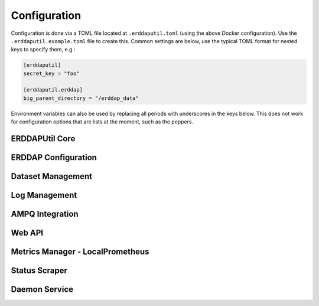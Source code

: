 Configuration
=============
Configuration is done via a TOML file located at ``.erddaputil.toml`` (using the above Docker
configuration). Use the ``.erddaputil.example.toml`` file to create this. Common settings are below,
use the typical TOML format for nested keys to specify them, e.g.:

.. code-block:: toml

   [erddaputil]
   secret_key = "foo"

   [erddaputil.erddap]
   big_parent_directory = "/erddap_data"

Environment variables can also be used by replacing all periods with underscores in the keys below. This
does not work for configuration options that are lists at the moment, such as the peppers.

ERDDAPUtil Core
---------------

.. confval:: erddaputil.compile_on_boot
   :type: bool
   :default: ``true``
   :required: False

   By default, ERDDAPUtil will attempt to compile the ``datasets.xml`` file on boot. Set this to ``false`` to prevent this
   behaviour.

.. confval:: erddaputil.create_default_user_on_boot
   :type: bool
   :default: ``true``
   :required: False

   By default, ERDDAPUtil will attempt to create a user using :confval:`erddaputil.default_username` and
   :confval:`erddaputil.default_password` on boot or reset the password of that user if it already exists.
   Set this to ``false`` to prevent this behaviour.

.. confval:: erddaputil.default_username
   :type: str
   :default: ``admin``
   :required: False

   The username to create on boot, if :confval:`erddaputil.create_default_user_on_boot` is set.

.. confval:: erddaputil.default_password
   :type: str
   :default: ``admin``
   :required: False

   The password to set for the user created on boot, if :confval:`erddaputil.create_default_user_on_boot` is set.

.. confval:: erddaputil.fix_erddap_bpd_permissions
   :type: bool
   :default: ``true``
   :required: False

   ERDDAP's BPD requires the Tomcat user have access to create and manage the directories within it. When a Docker
   volume is used, the permissions are not typically correct. Therefore, ERDDAPUtil attempts to correct this on boot
   to ensure that ERDDAP is useable by running :external+python:func:`os.chown` on it (Linux only). Set this to ``false`` to prevent this
   behaviour. The Tomcat user ID and group ID can be specified via :confval:`erddaputil.erddap.tomcat_uid` and
   :confval:`erddaputil.erddap.tomcat_gid`.

.. confval:: erddaputil.metrics_manager
   :type: str
   :required: False

   Leave this blank to not use the metrics backend or specify a class that has the methods ``send_message(metric: _Metric)``,
   ``start()``, ``terminate()``, and ``join()``. The first will be called every time a metric needs to be updated,
   ``start()`` is used when the metrics are first loaded, and ``terminate()`` and ``join()`` are called in that
   sequence when shutting down. Since the metrics manager is typically a separate thread, ``terminate()`` should
   instruct the thread to gracefully exit and ``start()`` and ``join()`` should be inherited from :external+python:class:`threading.Thread`.

   ERDDAPUtil provides :class:`erddaputil.main.metrics.LocalPrometheusSendThread` which uses the HTTP API's Prometheus
   metrics.

.. confval:: erddaputil.secret_key
   :type: str
   :required: True

   This should be a secret that is the same between all servers that will share an AMPQ exchange or daemon
   and is used to validate that the messages passed are not malicious. It should have at least 192 bits of
   randomness.

.. confval:: erddaputil.show_config
   :type: bool
   :default: ``false``
   :required: False

   Set to ``true`` to dump the configuration to stdout on boot. This is useful for debugging.

.. confval:: erddaputil.use_ampq_exchange
   :type: bool
   :default: ``false``
   :required: False

   Set this to ``true`` to use the AMPQ features.

.. confval:: erddaputil.use_local_daemon
   :type: bool
   :default: ``true``
   :required: False

   Set this to ``false`` if you want to only send messages to AMPQ from the CLI or HTTP API.


ERDDAP Configuration
--------------------
.. confval:: erddaputil.erddap.base_url
   :type: str
   :required: False

   The base URL for ERDDAP (e.g. ``http://localhost:8080/erddap``). Note that, unlike ERDDAP, this
   should include the ``/erddap`` path.

.. confval:: erddaputil.erddap.big_parent_directory
   :type: path
   :required: False

   Set to the same value as ERDDAP's ``bigParentDirectory`` configuration value

.. confval:: erddaputil.erddap.datasets_d
   :type: path
   :required: False

   Set to the directory containing XML files with dataset definitions in them. These should be
   identical to the ones created for ERDDAP, but each in their own XML file. Each XML file should
   contain exactly one ``<dataset>`` tag as the root-level element. While ERDDAP requires datasets
   use ISO-8859-1 encoding, these datasets can use any encoding as long as it is declared and
   compatible with ISO-8859-1 (illegal characters will be replaced).

.. confval:: erddaputil.erddap.datasets_xml_template
   :type: path
   :required: False

   By default, ERDDAPUtil will use an empty ``<erddapDatasets>`` tag to generate ``datasets.xml``.
   If you want to supply your own template, provide it here. ERDDAPUtil will only modify it by
   (a) adding all of the datasets found in ``datasets.d`` and (b) updating the block and allow lists.
   Your template file may use a different character encoding as long as it is ISO-8859-1 compatible.

.. confval:: erddaputil.erddap.ip_block_list
   :type: path
   :required: False

   A path to a text file of IP addresses, ranges, or subnets to block requests from (one entry per
   line). Defaults to ``{BIG_PARENT_DIRECTORY}/.ip_block_list.txt``

.. confval:: erddaputil.erddap.subscription_block_list
   :type: path
   :required: False

   A path to a text file of emails to block subscriptions for (one email per line). Defaults to
   ``{BIG_PARENT_DIRECTORY}/.email_block_list.txt``

.. confval:: erddaputil.erddap.tomcat_gid
   :type: int
   :default: ``1000``
   :required: False

   The group ID that tomcat runs as. This is used only if ``erddaputil.fix_erddap_bpd_permissions`` is
   set to ``true``.

.. confval:: erddaputil.erddap.tomcat_uid
   :type: int
   :default: ``1000``
   :required: False

   The user ID that tomcat runs as. This is used only if ``erddaputil.fix_erddap_bpd_permissions`` is
   set to ``true``.

.. confval:: erddaputil.erddap.unlimited_allow_list
   :type: path
   :required: False

   A path to a text file of IP addresses, ranges, or subnets to allow unlimited access to (one entry
   per line). Defaults to ``{BIG_PARENT_DIRECTORY}/.unlimited_allow_list.txt``

Dataset Management
------------------
.. confval:: erddaputil.dataset_manager.backups
   :type: path
   :required: False

   If specified, whenever a new ``datasets.xml`` file is generated, the old one will be backed-up
   into this folder. Backups are cleaned up according to the below retention setting.

.. confval:: erddaputil.dataset_manager.backup_retention_days
   :type: int
   :default: ``31``
   :required: False

   Backups of ``datasets.xml`` are deleted after the given number of days.

.. confval:: erddaputil.dataset_manager.max_delay_seconds
   :type: float
   :default: ``0``
   :required: False

   ERDDAPUtil delays briefly before performing a reload of a dataset, in case another similar
   request comes in (e.g. if your automation pipeline is pushing dozens of requests at once).
   This setting allows you to control the longest ERDDAPUtil will wait after the last request
   for a given dataset to be reloaded before it will execute the request. Set to 0 to always
   immediately execute every request for a reload.

.. confval:: erddaputil.dataset_manager.max_pending
   :type: int
   :default: ``0``
   :required: False

   ERDDAPUtil delays briefly before performing a reload of a dataset, in case another similar
   request comes in (e.g. if your automation pipeline is pushing dozens of requests at once).
   This setting allows you to control the maximum number of datasets pending reload; once the
   threshold is exceeded, the oldest request is executed immediately. Set to 0 to ignore the
   threshold.

.. confval:: erddaputil.dataset_manager.max_recompile_delay
   :type: float
   :default: ``0``
   :required: False

   Similar to how dataset reloads are delayed, recompilation can also be delayed for similar
   reasons. ERDDAPUtil will wait until this many seconds have elapsed since the last request
   for recompilation before actually performing the recompilation. Set to 0 to always
   recompile immediately when requested.

.. confval:: erddaputil.dataset_manager.skip_misconfigured_datasets
   :type: bool
   :default: ``true``
   :required: False

   When recompiling datasets, users may instruct ERDDAPUtil to either skip datasets that are
   not well-formed XML, raise an error and fail when such a dataset is found, or use the default
   value. This is the default value; set to ``true`` to skip the datasets (the default) or ``false``
   to raise an error. Note that failed datasets are still logged by ERDDAPUtil so they can be
   remedied; if ``false``, this mostly means that ERDDAPUtil will not update ``datasets.xml`` until the
   file is fixed (the default is to omit it from ``datasets.xml``)

Log Management
--------------
.. confval:: erddaputil.logman.enabled
   :type: bool
   :default: ``true``
   :required: False

   Set to ``false`` to disable log management.

.. confval:: erddaputil.logman.file_prefixes
   :type: list
   :default: ``logArchivedAt``, ``logPreviousArchivedAt``, ``emailLog``
   :required: False

   A list of files to remove by prefix. Includes all of ERDDAP's log files by default.

.. confval:: erddaputil.logman.retention_days
   :type: int
   :default: ``31``
   :required: False

   Days to keep ERDDAP log files (i.e. files in ``{BIG_PARENT_DIRECTORY}/logs``) before removing them.

.. confval:: erddaputil.logman.sleep_time_seconds
   :type: float
   :default: ``3600``
   :required: False

   Number of seconds to wait between log clean-up jobs.

AMPQ Integration
----------------
.. confval:: erddaputil.ampq.cluster_name
   :type: str
   :required: False

   If you are using AMPQ, this should be a unique value for each set of ERDDAP machines that
   should all respond to the same commands.

.. confval:: erddaputil.ampq.connection
   :type: str
   :required: False

   Either a string for :external+pika:class:`pika.connection.URLParameters` (for pika integration) or the
   `connection string (for Azure Service Bus) <https://learn.microsoft.com/en-us/python/api/azure-servicebus/azure.servicebus.servicebusclient?view=azure-python#azure-servicebus-servicebusclient-from-connection-string>`_

.. confval:: erddaputil.ampq.create_queue
   :type: bool
   :default: ``true``
   :required: False

   If set to false, prevents ERDDAPUtil from automatically trying to create and bind the queue or
   create the subscription/rules.

.. confval:: erddaputil.ampq.exchange_name
   :type: str
   :default: ``erddap_cnc``
   :required: False

   The RabbitMQ exchange name or the Azure Service Bus topic name.

.. confval:: erddaputil.ampq.hostname
   :type: str
   :required: False

   If you are using AMPQ, this should be a unique value for each machine. Defaults to
   :external+python:func:`socket.gethostname`

.. confval:: erddaputil.ampq.implementation
   :type: str
   :default: ``pika``
   :required: False

   Set to ``pika`` or ``azure_service_bus`` depending which client library to use.

Web API
-------
.. confval:: erddaputil.webapp.enable_management_api
   :type: bool
   :default: ``true``
   :required: False

   Set to ``false`` to disable the management API

.. confval:: erddaputil.webapp.enable_metrics_collector
   :type: bool
   :default: ``true``
   :required: False

   Set to ``false`` to disable the metrics collector (this is like our own pushgateway)

.. confval:: erddaputil.webapp.iterations_jitter
   :type: int
   :default: ``100000``
   :required: False

   ERDDAPUtil uses :external+python:func:`hashlib.pbkdf2_hmac` to hash and store user
   passwords, using a unique salt and number of iterations for each user. The number
   of iterations will be up to this value higher than :confval:`erddaputil.webapp.min_iterations`,
   chosen at random.

.. confval:: erddaputil.webapp.min_iterations
   :type: int
   :default: ``700000``
   :required: False

   ERDDAPUtil uses :external+python:func:`hashlib.pbkdf2_hmac` to hash and store user
   passwords, using a unique salt and number of iterations for each user. The number
   of iterations will be at least this many.

.. confval:: erddaputil.webapp.password_file
   :type: path
   :required: False

   Set to the path of a file where passwords for the web API will be stored.

.. confval:: erddaputil.webapp.password_hash
   :type: str
   :default: ``sha256``
   :required: False

   Set to the name of a hash function supported by :external+python:mod:`hashlib`.

.. confval:: erddaputil.webapp.peppers
   :type: list
   :required: True

   Set to a list of random strings that are hard to guess. The first one will be used to
   create new passwords and they will all be tried when validating a user's password.

.. confval:: erddaputil.webapp.salt_length
   :type: int
   :default: ``16``
   :required: False

   The length of the salt for new passwords (in bytes). Salts are generated using
   :external+python:func:`secrets.token_urlsafe`

Metrics Manager - LocalPrometheus
---------------------------------
.. confval:: erddaputil.localprom.host
   :type: str
   :default: ``localhost``
   :required: False

   The host to push statistics to.

.. confval:: erddaputil.localprom.port
   :type: int
   :default: ``7193``
   :required: False

   The port to push statistics to

.. confval:: erddaputil.localprom.username
   :type: str
   :required: False

   The username to login to the web API with.

.. confval:: erddaputil.localprom.password
   :type: str
   :required: False

   The password to login to the web API with.

.. confval:: erddaputil.localprom.batch_size
   :type: int
   :default: ``200``
   :required: False

   The maximum number of metric updates to send it one batch to the web API.

.. confval:: erddaputil.localprom.batch_wait_seconds
   :type: float
   :default: ``2``
   :required: False

   The maximum amount of time to delay sending metrics while waiting for a whole batch.

.. confval:: erddaputil.localprom.max_retries
   :type: int
   :default: ``3``
   :required: False

   The maximum number of times to retry sending a batch to the web API before discarding them. Set
   to ``-1`` to retry forever or ``0`` to only try once. When the daemon is being shutdown, this is overridden
   to not retry at all.

.. confval:: erddaputil.localprom.max_tasks
   :type: int
   :default: ``5``
   :required: False

   The maximum number of batches that will be handled at the same time (defaults to 5). Metrics
   wait in a queue while not being handled.

.. confval:: erddaputil.localprom.retry_delay_seconds
   :type: float
   :default: ``2``
   :required: False

   The delay between retries to send metrics.

Status Scraper
--------------

.. confval:: erddaputil.status_scraper.enabled
   :type: bool
   :default: ``true``
   :required: False

   Set to ``false`` to disable the scraping of ``status.html``.

.. confval:: erddaputil.status_scraper.memory_path
   :type: path
   :required: False

   Set the path of a file where information about the last scrape of status.html
   is stored. Defaults to a location under ERDDAP's ``bigParentDirectory`` if set,
   otherwise you must provide one.

.. confval:: erddaputil.status_scraper.sleep_time_seconds
   :type: float
   :default: ``300``
   :required: False

   The time to wait between scrapes.

.. confval:: erddaputil.status_scraper.start_delay_seconds
   :type: float
   :default: ``180.0``
   :required: False

   The time to wait after startup before starting to scrape to give ERDDAP time to
   boot.

Daemon Service
--------------
.. confval:: erddaputil.daemon.host
   :type: str
   :default: ``127.0.0.1``
   :required: False

   The host the ERDDAP HTTP, CLI, and AMPQ APIs will send messages to.

.. confval:: erddaputil.daemon.port
   :type: int
   :default: ``9172``
   :required: False

   The port the ERDDAP HTTP, CLI, and AMPQ APIs will send messages to.

.. confval:: erddaputil.service.host
   :type: str
   :default: ``127.0.0.1``
   :required: False

   The IP address the ERDDAPUtil service will listen to.

.. confval:: erddaputil.service.port
   :type: int
   :default: ``9172``
   :required: False

   The port the ERDDAPUtil service will listen on.

.. confval:: erddaputil.service.backlog
   :type: int
   :default: ``20``
   :required: False

   The backlog of TCP connections that the daemon server will hold.

.. confval:: erddaputil.service.listen_block_seconds
   :type: float
   :default: ``0.25``
   :required: False

   The time to block while waiting for a new connection. Tidying jobs will be run approximately this
   often.
